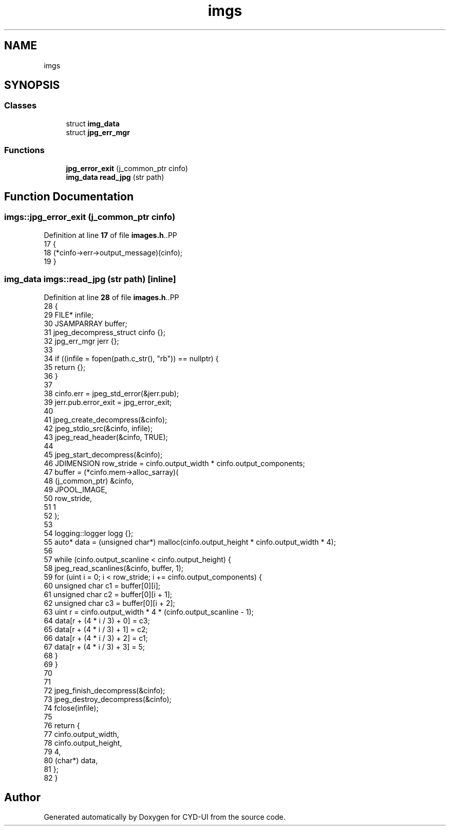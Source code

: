 .TH "imgs" 3 "CYD-UI" \" -*- nroff -*-
.ad l
.nh
.SH NAME
imgs
.SH SYNOPSIS
.br
.PP
.SS "Classes"

.in +1c
.ti -1c
.RI "struct \fBimg_data\fP"
.br
.ti -1c
.RI "struct \fBjpg_err_mgr\fP"
.br
.in -1c
.SS "Functions"

.in +1c
.ti -1c
.RI "\fBjpg_error_exit\fP (j_common_ptr cinfo)"
.br
.ti -1c
.RI "\fBimg_data\fP \fBread_jpg\fP (str path)"
.br
.in -1c
.SH "Function Documentation"
.PP 
.SS "imgs::jpg_error_exit (j_common_ptr cinfo)"

.PP
Definition at line \fB17\fP of file \fBimages\&.h\fP\&..PP
.nf
17                                        {
18       (*cinfo\->err\->output_message)(cinfo);
19     }
.fi

.SS "\fBimg_data\fP imgs::read_jpg (str path)\fC [inline]\fP"

.PP
Definition at line \fB28\fP of file \fBimages\&.h\fP\&..PP
.nf
28                                        {
29       FILE* infile;
30       JSAMPARRAY buffer;
31       jpeg_decompress_struct cinfo {};
32       jpg_err_mgr jerr {};
33       
34       if ((infile = fopen(path\&.c_str(), "rb")) == nullptr) {
35         return {};
36       }
37       
38       cinfo\&.err = jpeg_std_error(&jerr\&.pub);
39       jerr\&.pub\&.error_exit = jpg_error_exit;
40       
41       jpeg_create_decompress(&cinfo);
42       jpeg_stdio_src(&cinfo, infile);
43       jpeg_read_header(&cinfo, TRUE);
44       
45       jpeg_start_decompress(&cinfo);
46       JDIMENSION row_stride = cinfo\&.output_width * cinfo\&.output_components;
47       buffer = (*cinfo\&.mem\->alloc_sarray)(
48         (j_common_ptr) &cinfo,
49         JPOOL_IMAGE,
50         row_stride,
51         1
52       );
53       
54       logging::logger logg {};
55       auto* data = (unsigned char*) malloc(cinfo\&.output_height * cinfo\&.output_width * 4);
56       
57       while (cinfo\&.output_scanline < cinfo\&.output_height) {
58         jpeg_read_scanlines(&cinfo, buffer, 1);
59         for (uint i = 0; i < row_stride; i += cinfo\&.output_components) {
60           unsigned char c1 = buffer[0][i];
61           unsigned char c2 = buffer[0][i + 1];
62           unsigned char c3 = buffer[0][i + 2];
63           uint r = cinfo\&.output_width * 4 * (cinfo\&.output_scanline \- 1);
64           data[r + (4 * i / 3) + 0] = c3;
65           data[r + (4 * i / 3) + 1] = c2;
66           data[r + (4 * i / 3) + 2] = c1;
67           data[r + (4 * i / 3) + 3] = 5;
68         }
69       }
70       
71       
72       jpeg_finish_decompress(&cinfo);
73       jpeg_destroy_decompress(&cinfo);
74       fclose(infile);
75       
76       return {
77         cinfo\&.output_width,
78         cinfo\&.output_height,
79         4,
80         (char*) data,
81       };
82     }
.fi

.SH "Author"
.PP 
Generated automatically by Doxygen for CYD-UI from the source code\&.
